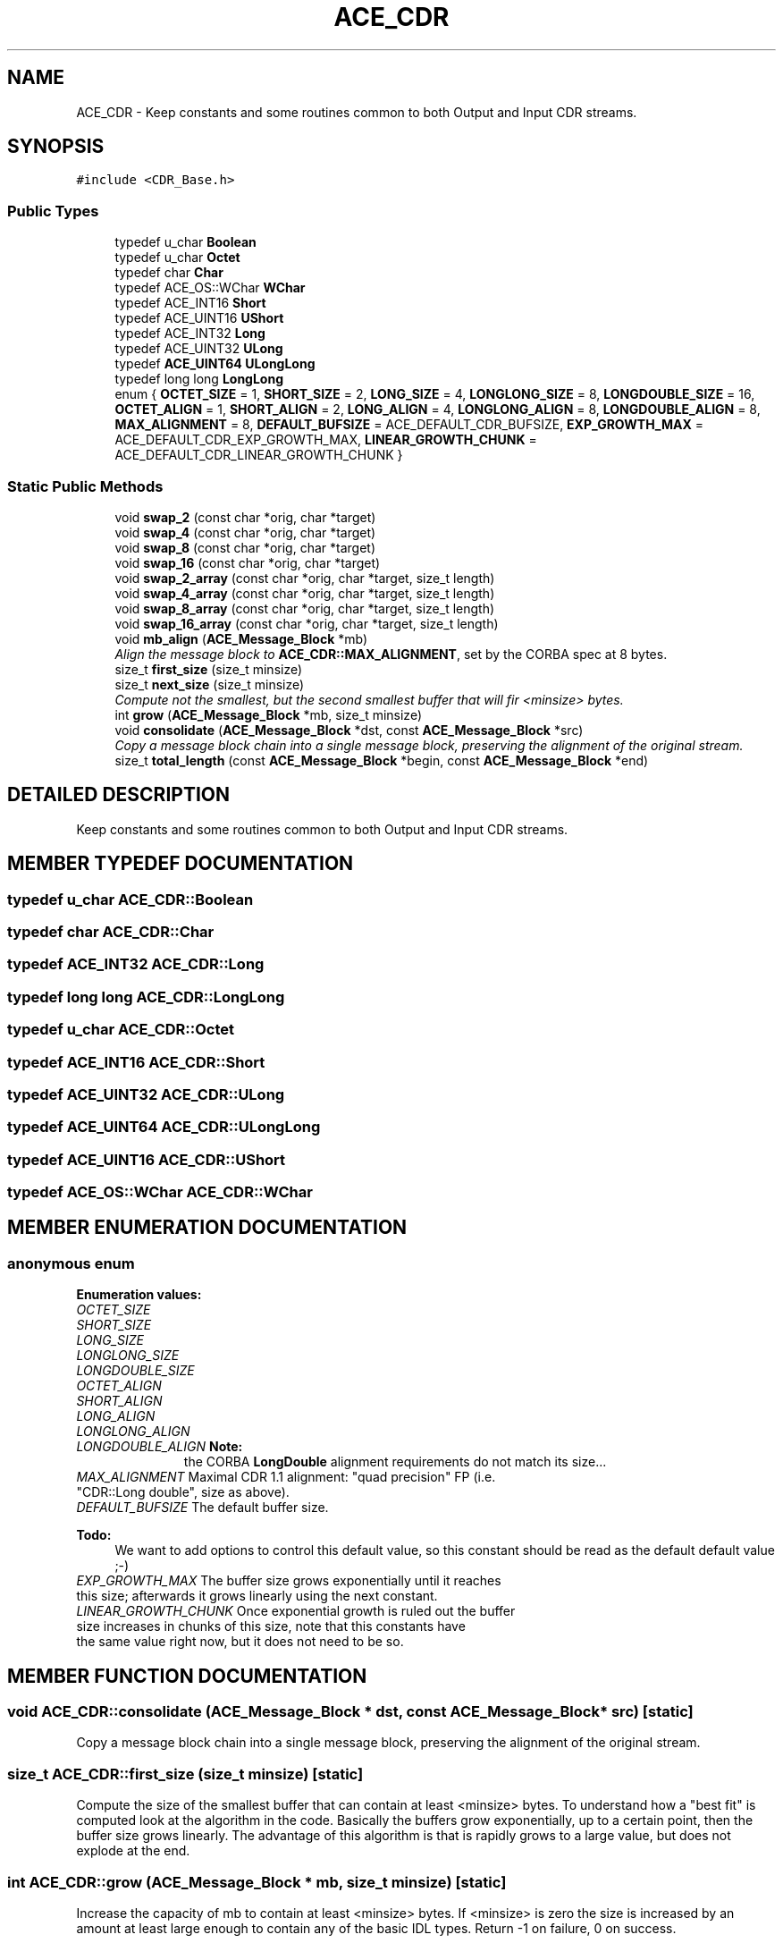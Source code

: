 .TH ACE_CDR 3 "5 Oct 2001" "ACE" \" -*- nroff -*-
.ad l
.nh
.SH NAME
ACE_CDR \- Keep constants and some routines common to both Output and Input CDR streams. 
.SH SYNOPSIS
.br
.PP
\fC#include <CDR_Base.h>\fR
.PP
.SS Public Types

.in +1c
.ti -1c
.RI "typedef u_char \fBBoolean\fR"
.br
.ti -1c
.RI "typedef u_char \fBOctet\fR"
.br
.ti -1c
.RI "typedef char \fBChar\fR"
.br
.ti -1c
.RI "typedef ACE_OS::WChar \fBWChar\fR"
.br
.ti -1c
.RI "typedef ACE_INT16 \fBShort\fR"
.br
.ti -1c
.RI "typedef ACE_UINT16 \fBUShort\fR"
.br
.ti -1c
.RI "typedef ACE_INT32 \fBLong\fR"
.br
.ti -1c
.RI "typedef ACE_UINT32 \fBULong\fR"
.br
.ti -1c
.RI "typedef \fBACE_UINT64\fR \fBULongLong\fR"
.br
.ti -1c
.RI "typedef long long \fBLongLong\fR"
.br
.ti -1c
.RI "enum { \fBOCTET_SIZE\fR = 1, \fBSHORT_SIZE\fR = 2, \fBLONG_SIZE\fR = 4, \fBLONGLONG_SIZE\fR = 8, \fBLONGDOUBLE_SIZE\fR = 16, \fBOCTET_ALIGN\fR = 1, \fBSHORT_ALIGN\fR = 2, \fBLONG_ALIGN\fR = 4, \fBLONGLONG_ALIGN\fR = 8, \fBLONGDOUBLE_ALIGN\fR = 8, \fBMAX_ALIGNMENT\fR = 8, \fBDEFAULT_BUFSIZE\fR = ACE_DEFAULT_CDR_BUFSIZE, \fBEXP_GROWTH_MAX\fR = ACE_DEFAULT_CDR_EXP_GROWTH_MAX, \fBLINEAR_GROWTH_CHUNK\fR = ACE_DEFAULT_CDR_LINEAR_GROWTH_CHUNK }"
.br
.in -1c
.SS Static Public Methods

.in +1c
.ti -1c
.RI "void \fBswap_2\fR (const char *orig, char *target)"
.br
.ti -1c
.RI "void \fBswap_4\fR (const char *orig, char *target)"
.br
.ti -1c
.RI "void \fBswap_8\fR (const char *orig, char *target)"
.br
.ti -1c
.RI "void \fBswap_16\fR (const char *orig, char *target)"
.br
.ti -1c
.RI "void \fBswap_2_array\fR (const char *orig, char *target, size_t length)"
.br
.ti -1c
.RI "void \fBswap_4_array\fR (const char *orig, char *target, size_t length)"
.br
.ti -1c
.RI "void \fBswap_8_array\fR (const char *orig, char *target, size_t length)"
.br
.ti -1c
.RI "void \fBswap_16_array\fR (const char *orig, char *target, size_t length)"
.br
.ti -1c
.RI "void \fBmb_align\fR (\fBACE_Message_Block\fR *mb)"
.br
.RI "\fIAlign the message block to \fBACE_CDR::MAX_ALIGNMENT\fR, set by the CORBA spec at 8 bytes.\fR"
.ti -1c
.RI "size_t \fBfirst_size\fR (size_t minsize)"
.br
.ti -1c
.RI "size_t \fBnext_size\fR (size_t minsize)"
.br
.RI "\fICompute not the smallest, but the second smallest buffer that will fir <minsize> bytes.\fR"
.ti -1c
.RI "int \fBgrow\fR (\fBACE_Message_Block\fR *mb, size_t minsize)"
.br
.ti -1c
.RI "void \fBconsolidate\fR (\fBACE_Message_Block\fR *dst, const \fBACE_Message_Block\fR *src)"
.br
.RI "\fICopy a message block chain into a single message block, preserving the alignment of the original stream.\fR"
.ti -1c
.RI "size_t \fBtotal_length\fR (const \fBACE_Message_Block\fR *begin, const \fBACE_Message_Block\fR *end)"
.br
.in -1c
.SH DETAILED DESCRIPTION
.PP 
Keep constants and some routines common to both Output and Input CDR streams.
.PP
.SH MEMBER TYPEDEF DOCUMENTATION
.PP 
.SS typedef u_char ACE_CDR::Boolean
.PP
.SS typedef char ACE_CDR::Char
.PP
.SS typedef ACE_INT32 ACE_CDR::Long
.PP
.SS typedef long long ACE_CDR::LongLong
.PP
.SS typedef u_char ACE_CDR::Octet
.PP
.SS typedef ACE_INT16 ACE_CDR::Short
.PP
.SS typedef ACE_UINT32 ACE_CDR::ULong
.PP
.SS typedef \fBACE_UINT64\fR ACE_CDR::ULongLong
.PP
.SS typedef ACE_UINT16 ACE_CDR::UShort
.PP
.SS typedef ACE_OS::WChar ACE_CDR::WChar
.PP
.SH MEMBER ENUMERATION DOCUMENTATION
.PP 
.SS anonymous enum
.PP
\fBEnumeration values:\fR
.in +1c
.TP
\fB\fIOCTET_SIZE\fR \fR
.TP
\fB\fISHORT_SIZE\fR \fR
.TP
\fB\fILONG_SIZE\fR \fR
.TP
\fB\fILONGLONG_SIZE\fR \fR
.TP
\fB\fILONGDOUBLE_SIZE\fR \fR
.TP
\fB\fIOCTET_ALIGN\fR \fR
.TP
\fB\fISHORT_ALIGN\fR \fR
.TP
\fB\fILONG_ALIGN\fR \fR
.TP
\fB\fILONGLONG_ALIGN\fR \fR
.TP
\fB\fILONGDOUBLE_ALIGN\fR \fR\fBNote: \fR
.in +1c
 the CORBA \fBLongDouble\fR alignment requirements do not match its size...
.TP
\fB\fIMAX_ALIGNMENT\fR \fRMaximal CDR 1.1 alignment: "quad precision" FP (i.e. "CDR::Long double", size as above).
.TP
\fB\fIDEFAULT_BUFSIZE\fR \fRThe default buffer size.
.PP
\fB\fBTodo: \fR\fR
.in +1c
 We want to add options to control this default value, so this constant should be read as the default default value ;-)  
.TP
\fB\fIEXP_GROWTH_MAX\fR \fRThe buffer size grows exponentially until it reaches this size; afterwards it grows linearly using the next constant.
.TP
\fB\fILINEAR_GROWTH_CHUNK\fR \fROnce exponential growth is ruled out the buffer size increases in chunks of this size, note that this constants have the same value right now, but it does not need to be so.
.SH MEMBER FUNCTION DOCUMENTATION
.PP 
.SS void ACE_CDR::consolidate (\fBACE_Message_Block\fR * dst, const \fBACE_Message_Block\fR * src)\fC [static]\fR
.PP
Copy a message block chain into a single message block, preserving the alignment of the original stream.
.PP
.SS size_t ACE_CDR::first_size (size_t minsize)\fC [static]\fR
.PP
Compute the size of the smallest buffer that can contain at least <minsize> bytes. To understand how a "best fit" is computed look at the algorithm in the code. Basically the buffers grow exponentially, up to a certain point, then the buffer size grows linearly. The advantage of this algorithm is that is rapidly grows to a large value, but does not explode at the end. 
.SS int ACE_CDR::grow (\fBACE_Message_Block\fR * mb, size_t minsize)\fC [static]\fR
.PP
Increase the capacity of mb to contain at least <minsize> bytes. If <minsize> is zero the size is increased by an amount at least large enough to contain any of the basic IDL types. Return -1 on failure, 0 on success. 
.SS void ACE_CDR::mb_align (\fBACE_Message_Block\fR * mb)\fC [static]\fR
.PP
Align the message block to \fBACE_CDR::MAX_ALIGNMENT\fR, set by the CORBA spec at 8 bytes.
.PP
.SS size_t ACE_CDR::next_size (size_t minsize)\fC [static]\fR
.PP
Compute not the smallest, but the second smallest buffer that will fir <minsize> bytes.
.PP
.SS void ACE_CDR::swap_16 (const char * orig, char * target)\fC [static]\fR
.PP
.SS void ACE_CDR::swap_16_array (const char * orig, char * target, size_t length)\fC [static]\fR
.PP
.SS void ACE_CDR::swap_2 (const char * orig, char * target)\fC [static]\fR
.PP
Do byte swapping for each basic IDL type size. There exist only routines to put byte, halfword (2 bytes), word (4 bytes), doubleword (8 bytes) and quadword (16 byte); because those are the IDL basic type sizes. 
.SS void ACE_CDR::swap_2_array (const char * orig, char * target, size_t length)\fC [static]\fR
.PP
.SS void ACE_CDR::swap_4 (const char * orig, char * target)\fC [static]\fR
.PP
.SS void ACE_CDR::swap_4_array (const char * orig, char * target, size_t length)\fC [static]\fR
.PP
.SS void ACE_CDR::swap_8 (const char * orig, char * target)\fC [static]\fR
.PP
.SS void ACE_CDR::swap_8_array (const char * orig, char * target, size_t length)\fC [static]\fR
.PP
.SS size_t ACE_CDR::total_length (const \fBACE_Message_Block\fR * begin, const \fBACE_Message_Block\fR * end)\fC [static]\fR
.PP


.SH AUTHOR
.PP 
Generated automatically by Doxygen for ACE from the source code.